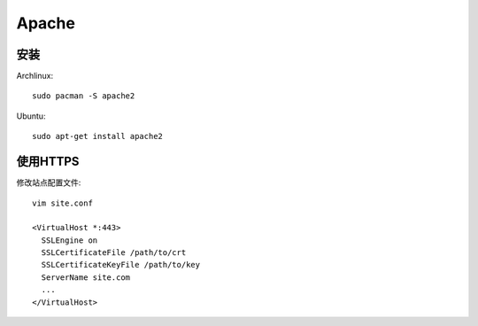 Apache
=======

安装
------

Archlinux::

  sudo pacman -S apache2

Ubuntu::

  sudo apt-get install apache2


使用HTTPS
----------

修改站点配置文件::

  vim site.conf

  <VirtualHost *:443>
    SSLEngine on
    SSLCertificateFile /path/to/crt
    SSLCertificateKeyFile /path/to/key
    ServerName site.com
    ...
  </VirtualHost>

